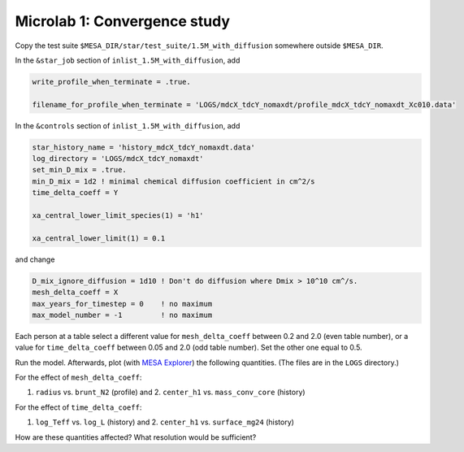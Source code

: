 Microlab 1: Convergence study
===================================

Copy the test suite ``$MESA_DIR/star/test_suite/1.5M_with_diffusion`` somewhere outside ``$MESA_DIR``.

In the ``&star_job`` section of ``inlist_1.5M_with_diffusion``, add

.. code-block:: console

    write_profile_when_terminate = .true. 
    filename_for_profile_when_terminate = 'LOGS/mdcX_tdcY_nomaxdt/profile_mdcX_tdcY_nomaxdt_Xc010.data'


In the ``&controls`` section of ``inlist_1.5M_with_diffusion``, add

.. code-block:: console

    star_history_name = 'history_mdcX_tdcY_nomaxdt.data'
    log_directory = 'LOGS/mdcX_tdcY_nomaxdt'
    set_min_D_mix = .true.
    min_D_mix = 1d2 ! minimal chemical diffusion coefficient in cm^2/s
    time_delta_coeff = Y 
    xa_central_lower_limit_species(1) = 'h1' 
    xa_central_lower_limit(1) = 0.1 

and change

.. code-block:: console

    D_mix_ignore_diffusion = 1d10 ! Don't do diffusion where Dmix > 10^10 cm^/s.
    mesh_delta_coeff = X
    max_years_for_timestep = 0    ! no maximum
    max_model_number = -1         ! no maximum


Each person at a table select a different value for ``mesh_delta_coeff`` between 0.2 and 2.0 (even table number), or a value for ``time_delta_coeff`` between 0.05 and 2.0 (odd table number). Set the other one equal to 0.5.

Run the model. Afterwards, plot (with `MESA Explorer <https://billwolf.space/mesa-explorer/>`__) the following quantities. (The files are in the ``LOGS`` directory.)

For the effect of ``mesh_delta_coeff``:

1. ``radius`` vs. ``brunt_N2`` (profile) and 2. ``center_h1`` vs. ``mass_conv_core`` (history) 

For the effect of ``time_delta_coeff``:

1. ``log_Teff`` vs. ``log_L`` (history) and 2. ``center_h1`` vs. ``surface_mg24`` (history) 
 
How are these quantities affected? What resolution would be sufficient? 
